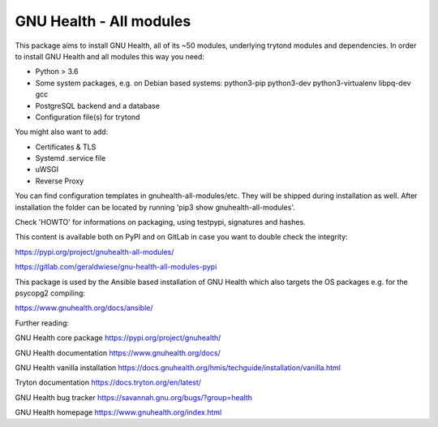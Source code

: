 GNU Health - All modules
========================

This package aims to install GNU Health, all of its ~50 modules, underlying
trytond modules and dependencies.
In order to install GNU Health and all modules this way you need:

* Python > 3.6
* Some system packages, e.g. on Debian based systems: python3-pip python3-dev python3-virtualenv libpq-dev gcc
* PostgreSQL backend and a database
* Configuration file(s) for trytond

You might also want to add:

* Certificates & TLS
* Systemd .service file
* uWSGI
* Reverse Proxy

You can find configuration templates in gnuhealth-all-modules/etc. They will be shipped during installation as well.
After installation the folder can be located by running 'pip3 show gnuhealth-all-modules'.

Check 'HOWTO' for informations on packaging, using testpypi, signatures and hashes.

This content is available both on PyPI and on GitLab in case you want to double check the integrity:

https://pypi.org/project/gnuhealth-all-modules/

https://gitlab.com/geraldwiese/gnu-health-all-modules-pypi

This package is used by the Ansible based installation of GNU Health which also targets the OS packages e.g. for the psycopg2 compiling:

https://www.gnuhealth.org/docs/ansible/

Further reading:

GNU Health core package
https://pypi.org/project/gnuhealth/

GNU Health documentation
https://www.gnuhealth.org/docs/

GNU Health vanilla installation
https://docs.gnuhealth.org/hmis/techguide/installation/vanilla.html

Tryton documentation
https://docs.tryton.org/en/latest/

GNU Health bug tracker
https://savannah.gnu.org/bugs/?group=health

GNU Health homepage
https://www.gnuhealth.org/index.html
